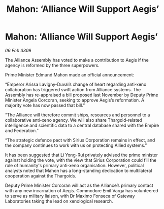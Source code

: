 :PROPERTIES:
:ID:       d1441733-b860-4439-89d0-28f998f95ca6
:END:
#+title: Mahon: ‘Alliance Will Support Aegis’
#+filetags: :galnet:

* Mahon: ‘Alliance Will Support Aegis’

/06 Feb 3309/

The Alliance Assembly has voted to make a contribution to Aegis if the agency is reformed by the three superpowers. 

Prime Minister Edmund Mahon made an official announcement: 

“Emperor Arissa Lavigny-Duval’s change of heart regarding anti-xeno collaboration has triggered swift action from Alliance systems. The Assembly has re-appraised a bill proposed last November by Deputy Prime Minister Angela Corcoran, seeking to approve Aegis’s reformation. A majority vote has now passed that bill.” 

“The Alliance will therefore commit ships, resources and personnel to a collaborative anti-xeno agency. We will also share Thargoid-related intelligence and scientific data to a central database shared with the Empire and Federation.” 

“The strategic defence pact with Sirius Corporation remains in effect, and the company continues to work with us on protecting Allied systems.” 

It has been suggested that Li Yong-Rui privately advised the prime minister against holding the vote, with the view that Sirius Corporation could fill the role of humanity's primary anti-xeno organisation. However, political analysts noted that Mahon has a long-standing dedication to multilateral cooperation against the Thargoids. 

Deputy Prime Minister Corcoran will act as the Alliance’s primary contact with any new incarnation of Aegis. Commodore Emil Varga  has volunteered to serve as military liaison, with Dr Maximo Fonseca  of Gateway Laboratories taking the lead on xenological research.
